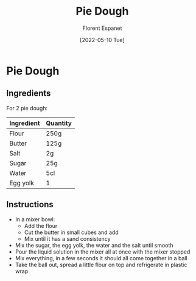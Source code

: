 #+title: Pie Dough
#+author: Florent Espanet
#+date: [2022-05-10 Tue]
#+html_link_home: /
#+html_link_up: /recipes/


* Pie Dough
** Ingredients

For 2 pie dough:

| Ingredient | Quantity |
|------------+----------|
| Flour      | 250g     |
| Butter     | 125g     |
| Salt       | 2g       |
| Sugar      | 25g      |
| Water      | 5cl      |
| Egg yolk   | 1        |

** Instructions

- In a mixer bowl:
  - Add the flour
  - Cut the butter in small cubes and add
  - Mix until it has a sand consistency
- Mix the sugar, the egg yolk, the water and the salt until smooth
- Pour the liquid solution in the mixer all at once with the mixer stopped
- Mix everything, in a few seconds it should all come together in a ball
- Take the ball out, spread a little flour on top and refrigerate in plastic wrap
